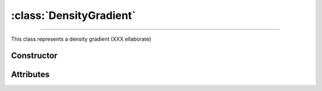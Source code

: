 :class:`DensityGradient`
========================

.. _DensityGradient:

----

This class represents a density gradient (XXX ellaborate)


Constructor
-----------

.. py:class:: DensityGradient(seed=None)


Attributes
----------
